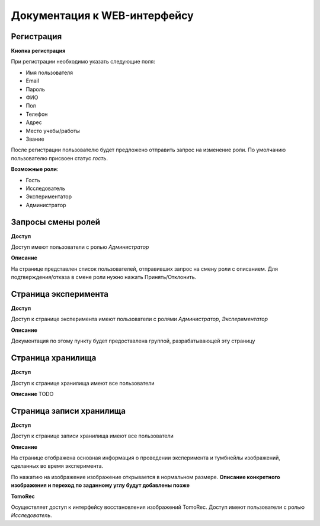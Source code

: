 Документация к WEB-интерфейсу
=============================

Регистрация
~~~~~~~~~~~

**Кнопка регистрация**

При регистрации необходимо указать следующие поля:

* Имя пользователя
* Email
* Пароль
* ФИО
* Пол
* Телефон
* Адрес
* Место учебы/работы
* Звание

После регистрации пользователю будет предложено отправить запрос на изменение роли. По умолчанию пользователю присвоен статус *гость*.

**Возможные роли**:

* Гость
* Исследователь
* Экспериментатор
* Администратор

Запросы смены ролей
~~~~~~~~~~~~~~~~~~~
**Доступ**

Доступ имеют пользователи с ролью *Администратор*

**Описание**

На странице представлен список пользователей, отправивших запрос на смену роли с описанием. Для подтверждения/отказа в смене роли нужно нажать Принять/Отклонить.

Страница эксперимента
~~~~~~~~~~~~~~~~~~~~~
**Доступ**

Доступ к странице эксперимента имеют пользователи с ролями *Администратор*, *Экспериментатор*

**Описание**

Документация по этому пункту будет предоставлена группой, разрабатывающей эту страницу

Страница хранилища
~~~~~~~~~~~~~~~~~~
**Доступ**

Доступ к странице хранилища имеют все пользователи

**Описание**
TODO

Страница записи хранилища
~~~~~~~~~~~~~~~~~~~~~~~~~
**Доступ**

Доступ к странице записи хранилища имеют все пользователи

**Описание**

На странице отображена основная информация о проведении эксперимента и тумбнейлы изображений, сделанных во время эксперимента.

По нажатию на изображение изображение открывается в нормальном размере. **Описание конкретного изображения и переход по заданному углу будут добавлены позже**

**TomoRec**

Осуществляет доступ к интерфейсу восстановления изображений TomoRec. Доступ имеют пользователи с ролью *Исследователь*.

